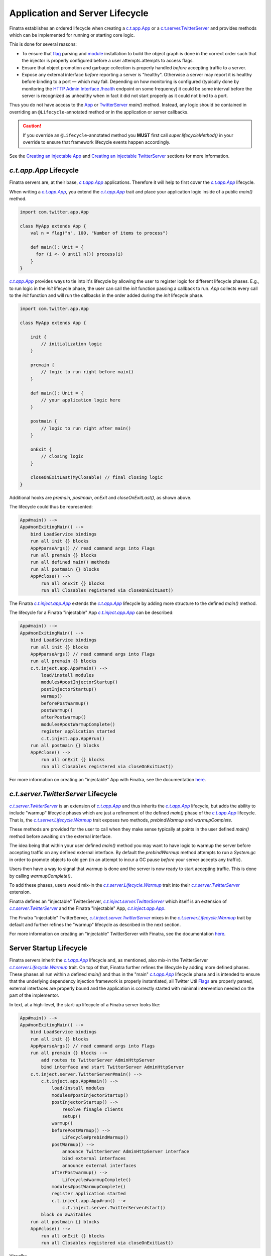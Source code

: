 .. _lifecycle:

Application and Server Lifecycle
================================

Finatra establishes an ordered lifecycle when creating a `c.t.app.App <https://twitter.github.io/util/docs/com/twitter/app/App.html>`__ or
a `c.t.server.TwitterServer <https://github.com/twitter/twitter-server/blob/develop/server/src/main/scala/com/twitter/server/TwitterServer.scala>`__
and provides methods which can be implemented for running or starting core logic.

This is done for several reasons:

- To ensure that `flag <./flags.html>`__ parsing and `module <./modules.html>`__ installation to
  build the object graph is done in the correct order such that the injector is properly configured
  before a user attempts attempts to access flags.

- Ensure that object promotion and garbage collection is properly handled *before* accepting traffic
  to a server.

- Expose any external interface *before* reporting a server is "healthy". Otherwise a server may
  report it is healthy before binding to a port — which may fail. Depending on how monitoring is
  configured (typically done by monitoring the `HTTP Admin Interface <https://twitter.github.io/twitter-server/Features.html#admin-http-interface>`__
  `/health <https://twitter.github.io/twitter-server/Features.html#lifecycle-management>`__ endpoint
  on some frequency) it could be some interval before the server is recognized as unhealthy when in
  fact it did not start properly as it could not bind to a port.

Thus you do not have access to the `App <https://github.com/twitter/util/blob/9fa550a269d2287b24e94921a352ba954f9f4bfb/util-app/src/main/scala/com/twitter/app/App.scala#L24>`__
or `TwitterServer <https://github.com/twitter/twitter-server/blob/5fea9c2a6220ab9bbdb449c99c946e2aef322e7d/server/src/main/scala/com/twitter/server/TwitterServer.scala#L93>`__
`main()` method. Instead, any logic should be contained in overriding an ``@Lifecycle``-annotated
method or in the application or server callbacks.

.. caution::

   If you override an ``@Lifecycle``-annotated method you **MUST** first call
   `super.lifecycleMethod()` in your override to ensure that framework lifecycle events happen
   accordingly.

See the `Creating an injectable App <../app/index.html>`__ and
`Creating an injectable TwitterServer <../twitter-server/index.html>`__ sections for more information.

|c.t.app.App| Lifecycle
-----------------------

Finatra servers are, at their base, |c.t.app.App|_ applications. Therefore it will help to first
cover the |c.t.app.App|_ lifecycle.

When writing a |c.t.app.App|_, you extend the |c.t.app.App|_ trait and place your application logic
inside of a public `main()` method.

.. code:: Scala

    import com.twitter.app.App

    class MyApp extends App {
        val n = flag("n", 100, "Number of items to process")

        def main(): Unit = {
          for (i <- 0 until n()) process(i)
        }
    }

|c.t.app.App|_ provides ways to tie into it's lifecycle by allowing the user to register logic for
different lifecycle phases. E.g., to run logic in the `init` lifecycle phase, the user can call
the `init` function passing a callback to run. `App` collects every call to the `init` function and
will run the callbacks in the order added during the `init` lifecycle phase.

.. code:: Scala

    import com.twitter.app.App

    class MyApp extends App {

        init {
            // initialization logic
        }

        premain {
            // logic to run right before main()
        }

        def main(): Unit = {
            // your application logic here
        }

        postmain {
            // logic to run right after main()
        }

        onExit {
            // closing logic
        }

        closeOnExitLast(MyClosable) // final closing logic
    }


Additional hooks are `premain`, `postmain`, `onExit` and `closeOnExitLast()`, as shown above.

The lifecycle could thus be represented:

.. code:: shell

    App#main() -->
    App#nonExitingMain() -->
        bind LoadService bindings
        run all init {} blocks
        App#parseArgs() // read command args into Flags
        run all premain {} blocks
        run all defined main() methods
        run all postmain {} blocks
        App#close() -->
            run all onExit {} blocks
            run all Closables registered via closeOnExitLast()

The Finatra |c.t.inject.app.App|_ extends the |c.t.app.App|_ lifecycle by adding more structure to the
defined `main()` method.

The lifecycle for a Finatra "injectable" App |c.t.inject.app.App|_ can be described:

.. code:: shell

    App#main() -->
    App#nonExitingMain() -->
        bind LoadService bindings
        run all init {} blocks
        App#parseArgs() // read command args into Flags
        run all premain {} blocks
        c.t.inject.app.App#main() -->
            load/install modules
            modules#postInjectorStartup()
            postInjectorStartup()
            warmup()
            beforePostWarmup()
            postWarmup()
            afterPostwarmup()
            modules#postWarmupComplete()
            register application started
            c.t.inject.app.App#run()
        run all postmain {} blocks
        App#close() -->
            run all onExit {} blocks
            run all Closables registered via closeOnExitLast()

For more information on creating an "injectable" App with Finatra, see the documentation
`here <../app/index.html>`__.

|c.t.server.TwitterServer| Lifecycle
------------------------------------

|c.t.server.TwitterServer|_ is an extension of |c.t.app.App|_ and thus inherits the |c.t.app.App|_
lifecycle, but adds the ability to include "warmup" lifecycle phases which are just a refinement of
the defined `main()` phase of the |c.t.app.App|_ lifecycle. That is, the
|c.t.server.Lifecycle.Warmup|_ trait exposes two methods, `prebindWarmup` and `warmupComplete`.

These methods are provided for the user to call when they make sense typically at points in the
user defined `main()` method before awaiting on the external interface.

The idea being that within your user defined `main()` method you may want to have logic to warmup
the server before accepting traffic on any defined external interface. By default the `prebindWarmup`
method attempts to run a `System.gc` in order to promote objects to old gen (in an attempt to incur a
GC pause *before* your server accepts any traffic).

Users then have a way to signal that warmup is done and the server is now ready to start
accepting traffic. This is done by calling `warmupComplete()`.

To add these phases, users would mix-in the |c.t.server.Lifecycle.Warmup|_ trait into their
|c.t.server.TwitterServer|_ extension.

Finatra defines an "injectable" TwitterServer, |c.t.inject.server.TwitterServer|_ which itself is an
extension of |c.t.server.TwitterServer|_ and the Finatra "injectable" App, |c.t.inject.app.App|_.

The Finatra "injectable" TwitterServer, |c.t.inject.server.TwitterServer|_ mixes in the
|c.t.server.Lifecycle.Warmup|_ trait by default and further refines the "warmup" lifecycle as
described in the next section.

For more information on creating an "injectable" TwitterServer with Finatra, see the documentation
`here <../twitter-server/index.html>`__.

Server Startup Lifecycle
------------------------

Finatra servers inherit the |c.t.app.App|_ lifecycle and, as mentioned, also mix-in the TwitterServer
|c.t.server.Lifecycle.Warmup|_ trait. On top of that, Finatra further refines the lifecycle by adding
more defined phases. These phases all run within a defined `main()` and thus in the "main" |c.t.app.App|_
lifecycle phase and is intended to ensure that the underlying dependency injection framework is
properly instantiated, all Twitter Util `Flags <./flags.html>`__ are properly parsed, external
interfaces are properly bound and the application is correctly started with minimal intervention
needed on the part of the implementor.

In text, at a high-level, the start-up lifecycle of a Finatra server looks like:

.. code:: shell

    App#main() -->
    App#nonExitingMain() -->
        bind LoadService bindings
        run all init {} blocks
        App#parseArgs() // read command args into Flags
        run all premain {} blocks -->
            add routes to TwitterServer AdminHttpServer
            bind interface and start TwitterServer AdminHttpServer
        c.t.inject.server.TwitterServer#main() -->
            c.t.inject.app.App#main() -->
                load/install modules
                modules#postInjectorStartup()
                postInjectorStartup() -->
                    resolve finagle clients
                    setup()
                warmup()
                beforePostWarmup() -->
                    Lifecycle#prebindWarmup()
                postWarmup() -->
                    announce TwitterServer AdminHttpServer interface
                    bind external interfaces
                    announce external interfaces
                afterPostwarmup() -->
                    Lifecycle#warmupComplete()
                modules#postWarmupComplete()
                register application started
                c.t.inject.app.App#run() -->
                    c.t.inject.server.TwitterServer#start()
            block on awaitables
        run all postmain {} blocks
        App#close() -->
            run all onExit {} blocks
            run all Closables registered via closeOnExitLast()

Visually:

.. image:: ../../_static/FinatraLifecycle.png

Server Shutdown Lifecycle
-------------------------

Upon *graceful* shutdown of an application or a server, all registered `onExit`, `closeOnExit`, and
`closeOnExitLast` blocks are executed. See
`c.t.app.App#exits <https://github.com/twitter/util/blob/9fa550a269d2287b24e94921a352ba954f9f4bfb/util-app/src/main/scala/com/twitter/app/App.scala#L72>`__
and `c.t.app.App#lastExits <https://github.com/twitter/util/blob/bf47b55ff45a31bbd541f66257f2244df5c35f5b/util-app/src/main/scala/com/twitter/app/App.scala#L86>`_.

For a server, this includes closing the `TwitterServer <https://github.com/twitter/twitter-server>`__
`HTTP Admin Interface <https://twitter.github.io/twitter-server/Features.html#admin-http-interface>`__
and shutting down and closing all installed modules. For extensions of the
`HttpServer <../http/server.html>`__ or `ThriftServer <../thrift/server.html>`__ traits this also
includes closing any external interfaces.

.. admonition:: Important

   Note that the order of execution for all registered `onExit` and `closeOnExit` blocks is not
   guaranteed as they are executed on graceful shutdown roughly in parallel. Thus it is up to
   implementors to enforce any desired ordering.

For example, you have code which is reading from a queue (via a "subscriber"), transforming the
data, and then publishing (via a "publisher") to another queue. When the main application is exiting
you most likely want to close the "subscriber" first to ensure that you transform and publish all
available data before closing the "publisher".

Assuming, that both objects are a |c.t.util.Closable|_ type, a simple way to close them would be:

.. code:: scala

     closeOnExit(subscriber)
     closeOnExit(publisher)

However, the "subscriber" and the "publisher" would close roughly in parallel
which could lead to data inconsistencies in your server if the "subscriber" is still reading before
the "publisher" has closed.

Ordering `onExit` and `closeOnExit` functions?
~~~~~~~~~~~~~~~~~~~~~~~~~~~~~~~~~~~~~~~~~~~~~~

Assuming, that the `#close()` method of both returns `Future[Unit]`, e.g. like a |c.t.util.Closable|_,
a way of doing this could be:

.. code:: scala

    onExit {
      Await.result(subscriber.close(defaultCloseGracePeriod))
      Await.result(publisher.close(defaultCloseGracePeriod))
    }

where the `defaultCloseGracePeriod` is the `c.t.app.App#defaultCloseGracePeriod <https://github.com/twitter/util/blob/bf47b55ff45a31bbd541f66257f2244df5c35f5b/util-app/src/main/scala/com/twitter/app/App.scala#L110>`__
function.

In the above example we simply await on the `#close()` of the "subscriber" first and then the
`#close()` of the "publisher" thus ensuring that the "subscriber" will close before the "publisher".

However, we are not providing a timeout to the `Await.result`, which we should ideally do as
well since we do not want to accidentally block our server shutdown if the `defaultCloseGracePeriod`
is set to something high or infinite (e.g., `Time.Top <https://github.com/twitter/util/blob/bf47b55ff45a31bbd541f66257f2244df5c35f5b/util-core/src/main/scala/com/twitter/util/Time.scala#L302>`__).

But if we don't know the configured value of the  `defaultCloseGracePeriod` this makes things
complicated. We could just hardcode a value for the Await, or not use the `defaultCloseGracePeriod`:

.. code:: scala

    onExit {
      Await.result(subscriber.close(defaultCloseGracePeriod), 5.seconds)
      Await.result(publisher.close(defaultCloseGracePeriod), 5.seconds)
    }

    ...

    onExit {
      Await.result(subscriber.close(4.seconds), 5.seconds)
      Await.result(publisher.close(4.seconds), 5.seconds)
    }

However, this is obviously not ideal and there is an easier way. You can enforce the ordering of
closing Closables by using `closeOnExitLast`.

A |c.t.util.Closable|_ passed to `closeOnExitLast` will be closed *after* all `onExit` and
`closeOnExit` functions are executed. E.g.,

.. code:: scala

     closeOnExit(subscriber)
     closeOnExitLast(publisher)

In this code the "publisher" is guaranteed be closed **after** the "subscriber".

.. note:: All the exit functions: `onExit`, `closeOnExit`, and `closeOnExitLast` use the
    `defaultCloseGracePeriod` as their close "deadline" and will raise a `TimeoutException` if
    all the `exits` (collected `onExit`, `closeOnExit` functions) do not close within the deadline.
    And if the `lastExits` (collected `closeOnExitLast` functions) do not close within the deadline.

If you have multiple |c.t.util.Closable|_ objects you want to close in parallel and one you want to
close after all the others, you could do:

.. code:: scala

     closeOnExit(subscriberA)
     closeOnExit(subscriberB)
     closeOnExit(subscriberC)
     closeOnExitLast(publisher)

The "publisher" is guaranteed be closed **after** the closing of "subscriberA", "subscriberB", and
"subscriberC".

What to do if you don't have a |c.t.util.Closable|_?
~~~~~~~~~~~~~~~~~~~~~~~~~~~~~~~~~~~~~~~~~~~~~~~~~~~~

You can simply use the `onExit` block to perform any shutdown logic, or you can wrap a function in
a |c.t.util.Closable|_ to be passed to `closeOnExit` or `closeOnExitLast`.

For example:

.. code:: scala

    onExit {
       DatabaseConnection.drain()
       Await.result(someFutureOperation, 2.seconds)
    }

    closeOnExit {
      Closable.make { deadline =>
       prepWork.start()
       anotherFutureOperation
      }
    }

    closeOnExitLast {
      Closable.make { deadline =>
        queue.blockingStop(deadline)
        Future.Unit
      }
    }

You can also wrap multiple functions in a Closable:

.. code:: scala

    closeOnExit {
       Closable.make { deadline =>
         database.drain()
         fileCleanUp.do()
         pushData(deadline)
         Future.Unit
       }
    }

Again the code in `onExit` and `closeOnExit` will be run in parallel and guaranteed to close
before the functions in `closeOnExitLast`.

.. note:: Multiple `closeOnExitLast` Closables will be closed in parallel with each other but
    **after** all `onExit` and `closeOnExit` functions have closed.

Modules
-------

Modules provide hooks into the Lifecycle as well that allow instances being provided to the object
graph to be plugged into the overall application or server lifecycle. See the
`Module Lifecycle <../getting-started/modules.html#module-lifecycle>`__ section for more information.

More Information
----------------

As noted in the diagram in the `Startup <#startup>`__ section the lifecycle or an application can be
non-trivial -- especially in the case of a `TwitterServer <https://github.com/twitter/twitter-server>`__.

For more information on how to create an injectable `c.t.app.App <https://twitter.github.io/util/docs/com/twitter/app/App.html>`__
or a `c.t.server.TwitterServer <https://github.com/twitter/twitter-server/blob/develop/server/src/main/scala/com/twitter/server/TwitterServer.scala>`__
see the `Creating an injectable App <../app/index.html>`__ and
`Creating an injectable TwitterServer <../twitter-server/index.html>`__ sections.

.. |c.t.util.Closable| replace:: `c.t.util.Closable`
.. _c.t.util.Closable: https://github.com/twitter/util/blob/develop/util-core/src/main/scala/com/twitter/util/Closable.scala

.. |c.t.server.Lifecycle.Warmup| replace:: `c.t.server.Lifecycle.Warmup`
.. _c.t.server.Lifecycle.Warmup: https://github.com/twitter/twitter-server/blob/7d59c1bd46b2d96e4d0056f7860ca0344fe69247/server/src/main/scala/com/twitter/server/Lifecycle.scala#L85

.. |c.t.app.App| replace:: `c.t.app.App`
.. _c.t.app.App: https://github.com/twitter/util/blob/develop/util-app/src/main/scala/com/twitter/app/App.scala

.. |c.t.inject.app.App| replace:: `c.t.inject.app.App`
.. _c.t.inject.app.App: https://github.com/twitter/finatra/blob/develop/inject/inject-app/src/main/scala/com/twitter/inject/app/App.scala

.. |c.t.server.TwitterServer| replace:: `c.t.server.TwitterServer`
.. _c.t.server.TwitterServer: https://github.com/twitter/twitter-server/blob/develop/server/src/main/scala/com/twitter/server/TwitterServer.scala

.. |c.t.inject.server.TwitterServer| replace:: `c.t.inject.server.TwitterServer`
.. _c.t.inject.server.TwitterServer: https://github.com/twitter/finatra/blob/develop/inject/inject-server/src/main/scala/com/twitter/inject/server/TwitterServer.scala
